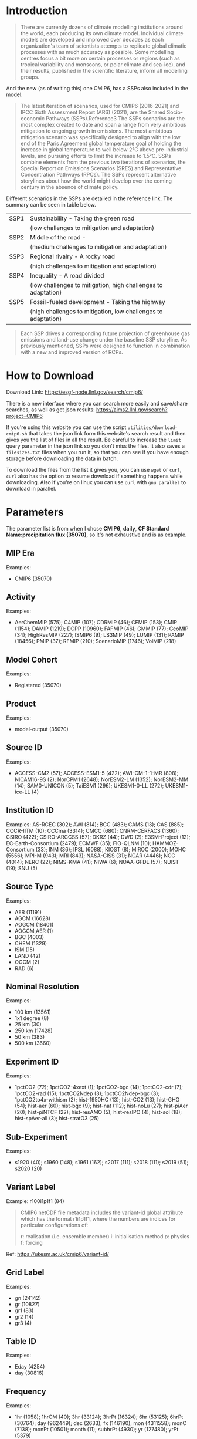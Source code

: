 * Introduction
#+begin_quote
There are currently dozens of climate modelling institutions around the world, each producing its own climate model. Individual climate models are developed and improved over decades as each organization's team of scientists attempts to replicate global climatic processes with as much accuracy as possible. Some modelling centres focus a bit more on certain processes or regions (such as tropical variability and monsoons, or polar climate and sea-ice), and their results, published in the scientific literature, inform all modelling groups. 
#+end_quote

And the new (as of writing this) one CMIP6, has a SSPs also included in the model.

#+begin_quote
The latest iteration of scenarios, used for CMIP6 (2016-2021) and IPCC Sixth Assessment Report (AR6) (2021), are the Shared Socio-economic Pathways (SSPs).Reference3 The SSPs scenarios are the most complex created to date and span a range from very ambitious mitigation to ongoing growth in emissions. The most ambitious mitigation scenario was specifically designed to align with the low end of the Paris Agreement global temperature goal of holding the increase in global temperature to well below 2°C above pre-industrial levels, and pursuing efforts to limit the increase to 1.5°C. SSPs combine elements from the previous two iterations of scenarios, the Special Report on Emissions Scenarios (SRES) and Representative Concentration Pathways (RPCs). The SSPs represent alternative storylines about how the world might develop over the coming century in the absence of climate policy.
#+end_quote

Different scenarios in the SSPs are detailed in the reference link. The summary can be seen in table below.

| SSP1 | Sustainability - Taking the green road                        |
|      | (low challenges to mitigation and adaptation)                 |
| SSP2 | Middle of the road -                                          |
|      | (medium challenges to mitigation and adaptation)              |
| SSP3 | Regional rivalry - A rocky road                               |
|      | (high challenges to mitigation and adaptation)                |
| SSP4 | Inequality - A road divided                                   |
|      | (low challenges to mitigation, high challenges to adaptation) |
| SSP5 | Fossil-fueled development - Taking the highway                |
|      | (high challenges to mitigation, low challenges to adaptation) |

#+begin_quote
Each SSP drives a corresponding future projection of greenhouse gas emissions and land-use change under the baseline SSP storyline. As previously mentioned, SSPs were designed to function in combination with a new and improved version of RCPs.
#+end_quote

* How to Download
Download Link: https://esgf-node.llnl.gov/search/cmip6/

There is a new interface where you can search more easily and save/share searches, as well as get json results: https://aims2.llnl.gov/search?project=CMIP6

If you're using this website you can use the script =utilities/download-cmip6.sh= that takes the json link form this website's search result and then gives you the list of files in all the result. Be careful to increase the =limit= query parameter in the json link so you don't miss the files. It also saves a =filesizes.txt= files when you run it, so that you can see if you have enough storage before downloading the data in batch.

To download the files from the list it gives you, you can use =wget= or =curl=, =curl= also has the option to resume download if something happens while downloading. Also if you're on linux you can use =curl= with =gnu parallel= to download in parallel.


* Parameters
The parameter list is from when I chose *CMIP6*, *daily*, *CF Standard Name:precipitation flux (35070)*, so it's not exhaustive and is as example.

** MIP Era

Examples:
- CMIP6 (35070)


** Activity

Examples:
- AerChemMIP (575); C4MIP (107); CDRMIP (46); CFMIP (153); CMIP (1154); DAMIP (1219); DCPP (10960); FAFMIP (46); GMMIP (77); GeoMIP (34); HighResMIP (227); ISMIP6 (9); LS3MIP (49); LUMIP (131); PAMIP (18456); PMIP (37); RFMIP (210); ScenarioMIP (1746); VolMIP (218)
 
** Model Cohort

Examples:
- Registered (35070)
 
** Product

Examples:
- model-output (35070)
 

** Source ID

Examples:
- ACCESS-CM2 (57); ACCESS-ESM1-5 (422); AWI-CM-1-1-MR (808); NICAM16-9S (2); NorCPM1 (2648); NorESM2-LM (1352); NorESM2-MM (14); SAM0-UNICON (5); TaiESM1 (296); UKESM1-0-LL (272); UKESM1-ice-LL (4)
 
** Institution ID

Examples:
AS-RCEC (302); AWI (814); BCC (483); CAMS (13); CAS (885); CCCR-IITM (10); CCCma (3314); CMCC (680); CNRM-CERFACS (1360); CSIRO (422); CSIRO-ARCCSS (57); DKRZ (44); DWD (2); E3SM-Project (12); EC-Earth-Consortium (2479); ECMWF (35); FIO-QLNM (10); HAMMOZ-Consortium (33); INM (36); IPSL (6088); KIOST (8); MIROC (2000); MOHC (5556); MPI-M (943); MRI (843); NASA-GISS (31); NCAR (4446); NCC (4014); NERC (22); NIMS-KMA (41); NIWA (6); NOAA-GFDL (57); NUIST (19); SNU (5)
 
** Source Type

Examples:
- AER (11191)
- AGCM (16628)
- AOGCM (18401)
- AOGCM,AER (1)
- BGC (4003)
- CHEM (1329)
- ISM (15)
- LAND (42)
- OGCM (2)
- RAD (6)
 
** Nominal Resolution

Examples:
- 100 km (13561)
- 1x1 degree (8)
- 25 km (30)
- 250 km (17428)
- 50 km (383)
- 500 km (3660)
 

** Experiment ID

Examples:
- 1pctCO2 (72); 1pctCO2-4xext (1); 1pctCO2-bgc (14); 1pctCO2-cdr (7); 1pctCO2-rad (15); 1pctCO2Ndep (3); 1pctCO2Ndep-bgc (3); 1pctCO2to4x-withism (2); hist-1950HC (13); hist-CO2 (13); hist-GHG (54); hist-aer (60); hist-bgc (9); hist-nat (112); hist-noLu (27); hist-piAer (20); hist-piNTCF (22); hist-resAMO (5); hist-resIPO (4); hist-sol (18); hist-spAer-all (3); hist-stratO3 (25)
 
** Sub-Experiment

Examples:
- s1920 (40); s1960 (148); s1961 (162); s2017 (111); s2018 (111); s2019 (51); s2020 (20)

** Variant Label

Example: r100i1p1f1 (84)

#+begin_quote
CMIP6 netCDF file metadata includes the variant-id global attribute which has the format r1i1p1f1, where the numbers are indices for particular configurations of:

    r: realisation (i.e. ensemble member)
    i: initialisation method
    p: physics
    f: forcing
#+end_quote

Ref: https://ukesm.ac.uk/cmip6/variant-id/

** Grid Label

Examples:
- gn (24142)
- gr (10827)
- gr1 (83)
- gr2 (14)
- gr3 (4)
 

** Table ID

Examples:
- Eday (4254)
- day (30816)
 
** Frequency

Examples:
- 1hr (1058); 1hrCM (40); 3hr (33124); 3hrPt (16324); 6hr (53125); 6hrPt (30764); day (962449); dec (2633); fx (146190); mon (4311558); monC (7138); monPt (10501); month (11); subhrPt (4930); yr (127480); yrPt (5379) 

This one looks self-explanatory.

** Realm

Examples:
- atmos (35069)
- land (1)
 
** Variable
Didn't find a list for cmip6, but found one for cmip3 and I think these are similar, so I'm going to refer to this for now.

Link: https://pcmdi.llnl.gov/mips/cmip3/variableList.html

This explains the variables and their meanings as well as units. 

Examples:
- pr (30816)
- prhmax (4254)
 
** CF Standard Name

Examples:
- precipitation flux (35070)
 

** Data Node

Examples:
- aims3.llnl.gov (1177)
- cmip.bcc.cma.cn (50297)
- cmip.dess.tsinghua.edu.cn (1388) 

* Reference links
- https://climate-scenarios.canada.ca/?page=cmip6-overview-notes


